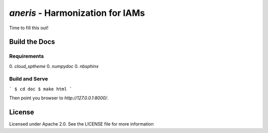 `aneris` - Harmonization for IAMs
=================================

.. image:: https://circleci.com/gh/gidden/aneris.svg?style=shield&circle-token=:circle-token
    :target: https://circleci.com/gh/gidden/aneris

.. image:: https://coveralls.io/repos/github/gidden/aneris/badge.svg?branch=master
    :target: https://coveralls.io/github/gidden/aneris?branch=master

Time to fill this out!

Build the Docs
--------------

Requirements
************

0. `cloud_sptheme`
0. `numpydoc`
0. `nbsphinx`

Build and Serve
***************

```
$ cd doc
$ make html
```

Then point you browser to `http://127.0.0.1:8000/`.

License
-------

Licensed under Apache 2.0. See the LICENSE file for more information
